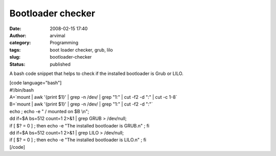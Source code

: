 Bootloader checker
##################
:date: 2008-02-15 17:40
:author: arvimal
:category: Programming
:tags: boot loader checker, grub, lilo
:slug: bootloader-checker
:status: published

A bash code snippet that helps to check if the installed bootloader is Grub or LILO.

| [code language="bash"]
| #!/bin/bash

| A=`mount \| awk '{print $1}' \| grep -n /dev/ \| grep "1:" \| cut -f2 -d ":" \| cut -c 1-8\`
| B=`mount \| awk '{print $1}' \| grep -n /dev/ \| grep "1:" \| cut -f2 -d ":"\`

| echo ; echo -e " / mounted on $B \\n";
| dd if=$A bs=512 count=1 2>&1 \| grep GRUB > /dev/null;
| if [ $? = 0 ] ; then echo -e "The installed bootloader is GRUB.\n" ; fi

| dd if=$A bs=512 count=1 2>&1 \| grep LILO > /dev/null;
| if [ $? = 0 ] ; then echo -e "The installed bootloader is LILO.\n" ; fi
| [/code]
